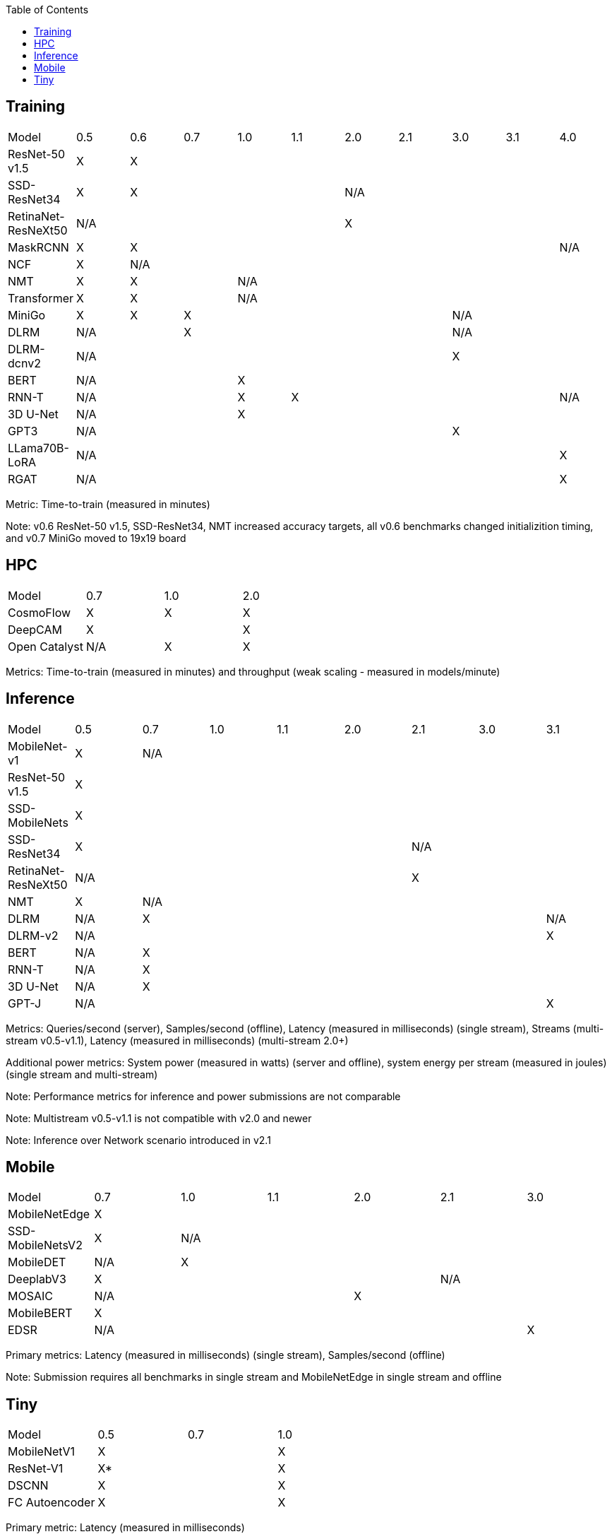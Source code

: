 :toc:
:toclevels: 4


== Training

|===
|Model |0.5 |0.6 |0.7 |1.0 |1.1 |2.0 |2.1 |3.0 | 3.1 | 4.0
|ResNet-50 v1.5 |X 9+|X 
|SSD-ResNet34 |X 4+|X 5+|N/A 
|RetinaNet-ResNeXt50 5+|N/A 5+|X 
|MaskRCNN |X 8+|X |N/A 
|NCF |X 9+|N/A 
|NMT |X 2+|X 7+|N/A 
|Transformer |X 2+|X 7+|N/A
|MiniGo |X |X 5+|X 3+|N/A
|DLRM 2+|N/A 5+|X 3+|N/A
|DLRM-dcnv2 7+|N/A 3+|X
|BERT 3+|N/A 7+|X 
|RNN-T 3+|N/A |X 5+|X |N/A
|3D U-Net 3+|N/A 7+|X
|GPT3 7+|N/A 3+|X
|LLama70B-LoRA 9+|N/A |X
|RGAT 9+|N/A |X
|===

Metric: Time-to-train (measured in minutes)

Note: v0.6 ResNet-50 v1.5, SSD-ResNet34, NMT increased accuracy targets, all v0.6 benchmarks changed initializition timing, and v0.7 MiniGo moved to 19x19 board

== HPC

|===
|Model |0.7 |1.0 |2.0 
|CosmoFlow |X |X |X 
|DeepCAM 2+|X |X 
|Open Catalyst |N/A |X |X
|===

Metrics: Time-to-train (measured in minutes) and throughput (weak scaling - measured in models/minute)

== Inference

|===
|Model |0.5 |0.7 |1.0 |1.1 |2.0 |2.1 |3.0 |3.1 
|MobileNet-v1|X 7+|N/A
|ResNet-50 v1.5 8+|X
|SSD-MobileNets 8+|X
|SSD-ResNet34 5+|X 3+|N/A 
|RetinaNet-ResNeXt50 5+|N/A 3+|X
|NMT |X 7+|N/A 
|DLRM |N/A 6+|X|N/A
|DLRM-v2 7+|N/A |X
|BERT |N/A 7+|X 
|RNN-T |N/A 7+|X
|3D U-Net |N/A 7+|X
|GPT-J 7+|N/A |X

|===

Metrics: Queries/second (server), Samples/second (offline),  Latency (measured in milliseconds) (single stream), Streams (multi-stream v0.5-v1.1), Latency (measured in milliseconds) (multi-stream 2.0+)

Additional power metrics: System power (measured in watts) (server and offline), system energy per stream (measured in joules) (single stream and multi-stream)

Note: Performance metrics for inference and power submissions are not comparable

Note: Multistream v0.5-v1.1 is not compatible with v2.0 and newer

Note: Inference over Network scenario introduced in v2.1

== Mobile

|===
|Model |0.7 |1.0 |1.1 |2.0 |2.1 |3.0
|MobileNetEdge 6+|X
|SSD-MobileNetsV2 |X 5+|N/A 
|MobileDET |N/A 5+|X 
|DeeplabV3 4+|X 2+|N/A
|MOSAIC 3+|N/A 3+|X
|MobileBERT 6+|X
|EDSR 5+|N/A |X
|===

Primary metrics: Latency (measured in milliseconds) (single stream), Samples/second (offline)

Note: Submission requires all benchmarks in single stream and MobileNetEdge in single stream and offline


== Tiny

|===
|Model |0.5 |0.7 |1.0 
|MobileNetV1 2+|X |X
|ResNet-V1 2+|X* |X
|DSCNN 2+|X |X
|FC Autoencoder 2+|X |X
|===

Primary metric: Latency (measured in milliseconds)

Secondary metric: Energy per inference (measured in microjoules)

*Latency Compatible, not accuracy: v0.5 and v0.7 use the same model, but changed the evaluation set to improve balance.
